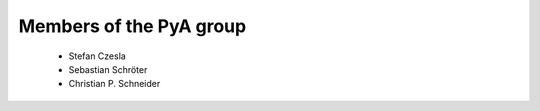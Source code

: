 Members of the PyA group
============================

 * Stefan Czesla
 * Sebastian Schröter
 * Christian P. Schneider